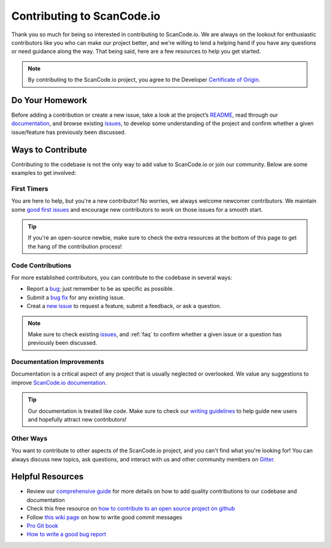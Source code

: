 .. _contributing:

Contributing to ScanCode.io
===========================

Thank you so much for being so interested in contributing to ScanCode.io. We
are always on the lookout for enthusiastic contributors like you who can make
our project better, and we're willing to lend a helping hand if you have any
questions or need guidance along the way. That being said, here are a few
resources to help you get started.

.. note::

    By contributing to the ScanCode.io project, you agree to the Developer
    `Certificate of Origin <http://developercertificate.org/>`_.

Do Your Homework
----------------

Before adding a contribution or create a new issue, take a look at the project’s
`README <https://github.com/nexB/scancode.io#readme>`_, read through our `documentation <https://scancodeio.readthedocs.io/en/latest/>`_,
and browse existing `issues <https://github.com/nexB/scancode.io/issues>`_,
to develop some understanding of the project and confirm whether a given
issue/feature has previously been discussed.

Ways to Contribute
------------------

Contributing to the codebase is not the only way to add value to ScanCode.io or
join our community. Below are some examples to get involved:

First Timers
^^^^^^^^^^^^

You are here to help, but you're a new contributor! No worries, we always
welcome newcomer contributors. We maintain some `good first issues <https://github.com/nexB/scancode.io/labels/good%20first%20issue>`_
and encourage new contributors to work on those issues for a smooth start.

.. tip::

    If you're an open-source newbie, make sure to check the extra resources at
    the bottom of this page to get the hang of the contribution process!

Code Contributions
^^^^^^^^^^^^^^^^^^

For more established contributors, you can contribute to the codebase in several
ways:

- Report a `bug <https://github.com/nexB/scancode.io/issues>`_; just remember to be as specific as possible.
- Submit a `bug fix <https://github.com/nexB/scancode.io/labels/bug>`_ for any existing issue.
- Creat a `new issue <https://github.com/nexB/scancode.io/issues>`_ to request a feature, submit a feedback, or ask a question.

.. note::

    Make sure to check existing `issues <https://github.com/nexB/scancode.io/issues>`_,
    and :ref:`faq` to confirm whether a given issue or a question has
    previously been discussed.

Documentation Improvements
^^^^^^^^^^^^^^^^^^^^^^^^^^

Documentation is a critical aspect of any project that is usually neglected or
overlooked. We value any suggestions to improve `ScanCode.io documentation <https://scancodeio.readthedocs.io/en/latest/>`_.

.. tip::

    Our documentation is treated like code. Make sure to check our
    `writing guidelines <https://scancode-toolkit.readthedocs.io/en/latest/contribute/contrib_doc.html>`_
    to help guide new users and hopefully attract new contributors!


Other Ways
^^^^^^^^^^

You want to contribute to other aspects of the ScanCode.io project, and you
can't find what you're looking for! You can always discuss new topics, ask
questions, and interact with us and other community members on `Gitter <https://gitter.im/aboutcode-org/discuss>`_.


Helpful Resources
-----------------

- Review our `comprehensive guide <https://scancode-toolkit.readthedocs.io/en/latest/contribute/index.html>`_ for more details on how to add quality contributions to our codebase and documentation
- Check this free resource on `how to contribute to an open source project on github <https://egghead.io/courses/how-to-contribute-to-an-open-source-project-on-github>`_
- Follow `this wiki page <https://aboutcode.readthedocs.io/en/latest/contributing/writing_good_commit_messages.html>`_ on how to write good commit messages
- `Pro Git book <https://git-scm.com/book/en/v2>`_
- `How to write a good bug report <https://www.softwaretestinghelp.com/how-to-write-good-bug-report/>`_
